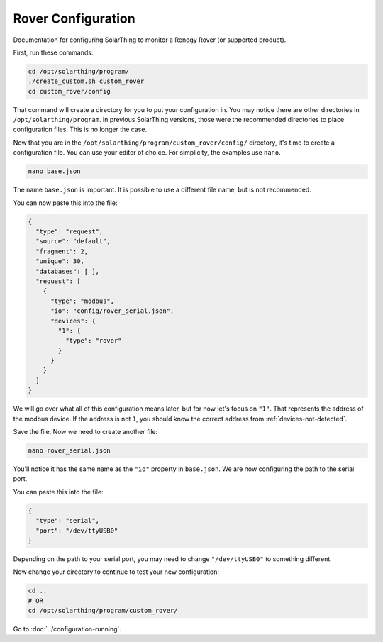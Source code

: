 Rover Configuration
===================

Documentation for configuring SolarThing to monitor a Renogy Rover (or supported product).

First, run these commands:


.. code-block:: shell

  cd /opt/solarthing/program/
  ./create_custom.sh custom_rover
  cd custom_rover/config

That command will create a directory for you to put your configuration in. You may notice there are other directories in ``/opt/solarthing/program``.
In previous SolarThing versions, those were the recommended directories to place configuration files. This is no longer the case.

Now that you are in the ``/opt/solarthing/program/custom_rover/config/`` directory, it's time to create a configuration file. You can use your editor of choice.
For simplicity, the examples use ``nano``.

.. code-block:: shell

  nano base.json

The name ``base.json`` is important. It is possible to use a different file name, but is not recommended.

You can now paste this into the file:


.. code-block:: json

  {
    "type": "request",
    "source": "default",
    "fragment": 2,
    "unique": 30,
    "databases": [ ],
    "request": [
      {
        "type": "modbus",
        "io": "config/rover_serial.json",
        "devices": {
          "1": {
            "type": "rover"
          }
        }
      }
    ]
  }


We will go over what all of this configuration means later, but for now let's focus on ``"1"``. That represents the address of the modbus device.
If the address is not ``1``, you should know the correct address from :ref:`devices-not-detected`.

Save the file. Now we need to create another file:


.. code-block:: shell

  nano rover_serial.json

You'll notice it has the same name as the ``"io"`` property in ``base.json``. We are now configuring the path to the serial port.

You can paste this into the file:


.. code-block:: json

  {
    "type": "serial",
    "port": "/dev/ttyUSB0"
  }

Depending on the path to your serial port, you may need to change ``"/dev/ttyUSB0"`` to something different.

Now change your directory to continue to test your new configuration:

.. code-block:: shell

  cd ..
  # OR
  cd /opt/solarthing/program/custom_rover/


Go to :doc:`../configuration-running`.

